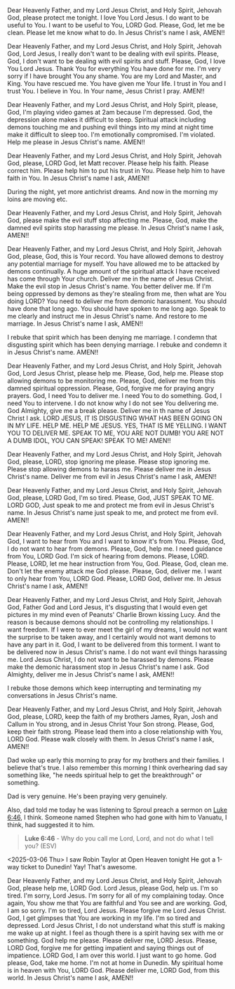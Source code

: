Dear Heavenly Father, and my Lord Jesus Christ, and Holy Spirit,
Jehovah God,
please protect me tonight.
I love You Lord Jesus.
I do want to be useful to You.
I want to be useful to You, LORD God.
Please, God, let me be clean.
Please let me know what to do.
In Jesus Christ's name I ask,
AMEN!!


Dear Heavenly Father, and my Lord Jesus Christ, and Holy Spirit,
Jehovah God,
Lord Jesus, I really don't want to be dealing with evil spirits.
Please, God, I don't want to be dealing with evil spirits and stuff.
Please, God, 
I love You Lord Jesus.
Thank You for everything You have done for me.
I'm very sorry if I have brought You any shame.
You are my Lord and Master, and King.
You have rescued me.
You have given me Your life.
I trust in You and I trust You.
I believe in You.
In Your name, Jesus Christ I pray.
AMEN!!


Dear Heavenly Father, and my Lord Jesus Christ, and Holy Spirit,
please, God,
I'm playing video games at 2am because I'm depressed.
God, the depression alone makes it difficult to sleep.
Spiritual attack including demons touching me and pushing evil things into my mind
at night time make it difficult to sleep too.
I'm emotionally compromised.
I'm violated.
Help me please in Jesus Christ's name.
AMEN!!


Dear Heavenly Father, and my Lord Jesus Christ,
and Holy Spirit,
Jehovah God,
please, LORD God, let Matt recover.
Please help his faith.
Please correct him.
Please help him to put his trust in You.
Please help him to have faith in You.
In Jesus Christ's name I ask,
AMEN!!


During the night, yet more antichrist dreams.
And now in the morning my loins are moving etc.


Dear Heavenly Father, and my Lord Jesus Christ, and Holy Spirit,
Jehovah God,
please make the evil stuff stop affecting me.
Please, God, make the damned evil spirits stop harassing me please.
In Jesus Christ's name I ask,
AMEN!!


Dear Heavenly Father, and my Lord Jesus Christ, and Holy Spirit,
Jehovah God,
please, God, this is Your record.
You have allowed demons to destroy any potential marriage for myself.
You have allowed me to be attacked by demons continually.
A huge amount of the spiritual attack I have received has come through Your church.
Deliver me in the name of Jesus Christ.
Make the evil stop in Jesus Christ's name.
You better deliver me.
If I'm being oppressed by demons as they're stealing from me,
then what are You doing LORD?
You need to deliver me from demonic harassment.
You should have done that long ago.
You should have spoken to me long ago.
Speak to me clearly and instruct me in Jesus Christ's name.
And restore to me marriage.
In Jesus Christ's name I ask,
AMEN!!


I rebuke that spirit which has been denying me marriage.
I condemn that disgusting spirit which has been denying marriage.
I rebuke and condemn it in Jesus Christ's name.
AMEN!!


Dear Heavenly Father, and my Lord Jesus Christ, and Holy Spirit,
Jehovah God,
Lord Jesus Christ,
please help me.
Please, God, help me.
Please stop allowing demons to be monitoring me.
Please, God, deliver me from this damned spiritual oppression.
Please, God, forgive me for praying angry prayers.
God, I need You to deliver me.
I need You to do something.
God, I need You to intervene.
I do not know why I do not see You delivering me.
God Almighty,
give me a break please.
Deliver me in th name of Jesus Christ I ask.
LORD JESUS, IT IS DISGUSTING WHAT HAS BEEN GOING ON IN MY LIFE.
HELP ME.
HELP ME JESUS.
YES, THAT IS ME YELLING.
I WANT YOU TO DELIVER ME.
SPEAK TO ME, YOU ARE NOT DUMB! YOU ARE NOT A DUMB IDOL, YOU CAN SPEAK!
SPEAK TO ME!
AMEN!!


Dear Heavenly Father, and my Lord Jesus Christ,
and Holy Spirit, Jehovah God,
please, LORD, stop ignoring me please.
Please stop ignoring me.
Please stop allowing demons to harass me.
Please deliver me in Jesus Christ's name.
Deliver me from evil in Jesus Christ's name I ask,
AMEN!!


Dear Heavenly Father, and my Lord Jesus Christ,
and Holy Spirit, Jehovah God,
please, LORD God, I'm so tired.
Please, God, JUST SPEAK TO ME.
LORD GOD,
Just speak to me and protect me from evil in Jesus Christ's name.
In Jesus Christ's name just speak to me, and protect me from evil.
AMEN!!


Dear Heavenly Father, and my Lord Jesus Christ,
and Holy Spirit, Jehovah God,
I want to hear from You and I want to know it's from You.
Please, God, I do not want to hear from demons.
Please, God, help me.
I need guidance from You, LORD God.
I'm sick of hearing from demons.
Please, LORD.
Please, LORD, let me hear instruction from You, God.
Please, God, clean me.
Don't let the enemy attack me God please.
Please, God, deliver me.
I want to only hear from You, LORD God.
Please, LORD God, deliver me.
In Jesus Christ's name I ask,
AMEN!!


Dear Heavenly Father, and my Lord Jesus Christ, and Holy Spirit,
Jehovah God,
Father God and Lord Jesus, it's disgusting that I would even get pictures
in my mind even of Peanuts' Charlie Brown kissing Lucy.
And the reason is because demons should not be controlling my relationships.
I want freedom.
If I were to ever meet the girl of my dreams, I would not want
the surprise to be taken away, and I certainly would not
want demons to have any part in it.
God, I want to be delivered from this torment.
I want to be delivered now in Jesus Christ's name.
I do not want evil things harassing me.
Lord Jesus Christ, I do not want to be harassed by demons.
Please make the demonic harassment stop in Jesus Christ's name I ask.
God Almighty, deliver me in Jesus Christ's name I ask,
AMEN!!


I rebuke those demons which keep interrupting and terminating my conversations in Jesus Christ's name.


Dear Heavenly Father, and my Lord Jesus Christ,
and Holy Spirit,
Jehovah God,
please, LORD, keep the faith of my brothers James, Ryan, Josh and Callum
in You strong, and in Jesus Christ Your Son strong.
Please, God, keep their faith strong.
Please lead them into a close relationship with You, LORD God.
Please walk closely with them.
In Jesus Christ's name I ask,
AMEN!!


Dad woke up early this morning to pray for my brothers and their families.
I believe that's true.
I also remember this morning I think overhearing dad say something
like, "he needs spiritual help to get the breakthrough" or something.

Dad is very genuine.
He's been praying very genuinely.

Also, dad told me today he was listening to Sproul preach a sermon on [[https://www.biblegateway.com/passage/?search=Luke%206%3A46&version=ESV][Luke 6:46]],
I think. Someone named Stephen who had gone with him to Vanuatu, I think, had suggested
it to him.

#+BEGIN_QUOTE
  *Luke 6:46* - Why do you call me Lord, Lord, and not do what I tell you? (ESV)
#+END_QUOTE

<2025-03-06 Thu> I saw Robin Taylor at Open Heaven tonight
He got a 1-way ticket to Dunedin! Yay!
That's awesome.


Dear Heavenly Father, and my Lord Jesus Christ,
and Holy Spirit, Jehovah God,
please help me, LORD God.
Lord Jesus, please God, help us.
I'm so tired.
I'm sorry, Lord Jesus.
I'm sorry for all of my complaining today.
Once again, You show me that You are faithful and You see and are working.
God, I am so sorry.
I'm so tired, Lord Jesus.
Please forgive me Lord Jesus Christ.
God, I get glimpses that You are working in my life.
I'm so tired and depressed.
Lord Jesus Christ, I do not understand what this
stuff is making me wake up at night.
I feel as though there is a spirit having sex with me or something.
God help me please.
Please deliver me, LORD Jesus.
Please, LORD God, forgive me for getting impatient and saying things out of impatience.
LORD God, I am over this world.
I just want to go home.
God please, God, take me home.
I'm not at home in Dunedin.
My spiritual home is in heaven with You, LORD God.
Please deliver me, LORD God, from this world.
In Jesus Christ's name I ask,
AMEN!!

